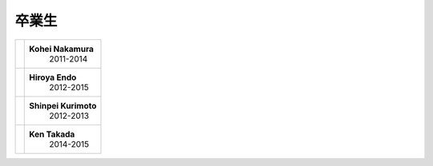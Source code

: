 

卒業生
===================================



+---------------------------------------+----------------------+
| .. image:: images/nakamura.jpg        | **Kohei Nakamura**   |
|                                       |  2011-2014           |
+---------------------------------------+----------------------+
| .. image:: images/endo.jpg            | **Hiroya Endo**      |
|                                       |  2012-2015           |
+---------------------------------------+----------------------+
| .. image:: images/kurimoto.png        | **Shinpei Kurimoto** |
|                                       |  2012-2013           |
+---------------------------------------+----------------------+
| .. image:: images/takada.png          | **Ken Takada**       |
|                                       |  2014-2015           |
+---------------------------------------+----------------------+

